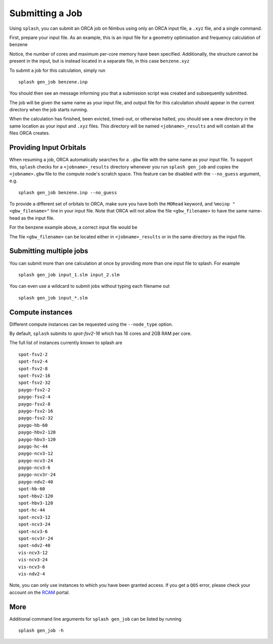 Submitting a Job
================

Using ``splash``, you can submit an ORCA job on Nimbus using only an ORCA input file, a ``.xyz`` file, and a single command.

First, prepare your input file. As an example, this is an input file for a geometry optimisation and frequency calculation of benzene

.. code-block::
   :caption: ``benzene.inp``

    !PBE def2-svp OPT FREQ
    %PAL NPROCS 16 END
    %maxcore 2000
    *xyzfile 0 1 benzene.xyz


Notice, the number of cores and maximum per-core memory have been specified.
Additionally, the structure cannot be present in the input, but is instead located in a separate file, in this case ``benzene.xyz``

.. code-block::
   :caption: ``benzene.xyz``

    12
    Benzene
    H      1.2194     -0.1652      2.1600
    C      0.6825     -0.0924      1.2087
    C     -0.7075     -0.0352      1.1973
    H     -1.2644     -0.0630      2.1393
    C     -1.3898      0.0572     -0.0114
    H     -2.4836      0.1021     -0.0204
    C     -0.6824      0.0925     -1.2088
    H     -1.2194      0.1652     -2.1599
    C      0.7075      0.0352     -1.1973
    H      1.2641      0.0628     -2.1395
    C      1.3899     -0.0572      0.0114
    H      2.4836     -0.1022      0.0205


To submit a job for this calculation, simply run ::
    
    splash gen_job benzene.inp

You should then see an message informing you that a submission script was created and subsequently submitted.

The job will be given the same name as your input file, and output file for this calculation should appear in the current directory when the job starts running.

When the calculation has finished, been evicted, timed-out, or otherwise halted, you should see a new directory in the same location as your input and ``.xyz`` files.
This directory will be named ``<jobname>_results`` and will contain all the files ORCA creates. 


Providing Input Orbitals
------------------------

When resuming a job, ORCA automatically searches for a ``.gbw`` file with the same name as your input file.
To support this, ``splash`` checks for a ``<jobname>_results`` directory whenever you run ``splash gen_job`` and
copies the ``<jobname>.gbw`` file to the compute node's scratch space. This feature can be disabled with the 
``--no_guess`` argument, e.g. ::

    splash gen_job benzene.inp --no_guess


To provide a different set of orbitals to ORCA, make sure you have both the ``MORead`` keyword, and ``%moinp "<gbw_filename>"`` line in
your input file. Note that ORCA will not allow the file ``<gbw_filename>`` to have the same name-head as the input file.

For the benzene example above, a correct input file would be

.. code-block::
   :caption: ``benzene.inp`` with specified orbital file

    !PBE def2-svp OPT FREQ MORead
    %moinp "new_orbs.gbw"
    %PAL NPROCS 16 END
    %maxcore 2000
    *xyzfile 0 1 benzene.xyz


The file ``<gbw_filename>`` can be located either in ``<jobname>_results`` or in the same directory as the input file.


Submitting multiple jobs
------------------------

You can submit more than one calculation at once by providing more than one input file to splash. For example ::

    splash gen_job input_1.slm input_2.slm


You can even use a wildcard to submit jobs without typing each filename out ::

    splash gen_job input_*.slm

Compute instances
-----------------

Different compute instances can be requested using the ``--node_type`` option.

By default, ``splash`` submits to `spot-fsv2-16` which has 16 cores and 2GB RAM per core.

The full list of instances currently known to splash are ::

    spot-fsv2-2
    spot-fsv2-4
    spot-fsv2-8
    spot-fsv2-16
    spot-fsv2-32
    paygo-fsv2-2
    paygo-fsv2-4
    paygo-fsv2-8
    paygo-fsv2-16
    paygo-fsv2-32
    paygo-hb-60
    paygo-hbv2-120
    paygo-hbv3-120
    paygo-hc-44
    paygo-ncv3-12
    paygo-ncv3-24
    paygo-ncv3-6
    paygo-ncv3r-24
    paygo-ndv2-40
    spot-hb-60
    spot-hbv2-120
    spot-hbv3-120
    spot-hc-44
    spot-ncv3-12
    spot-ncv3-24
    spot-ncv3-6
    spot-ncv3r-24
    spot-ndv2-40
    vis-ncv3-12
    vis-ncv3-24
    vis-ncv3-6
    vis-ndv2-4

Note, you can only use instances to which you have been granted access.
If you get a ``QOS`` error, please check your account on the `RCAM <https://rcam.bath.ac.uk/>`_ portal.

More
----

Additional command line arguments for ``splash gen_job`` can be listed by running ::

    splash gen_job -h
